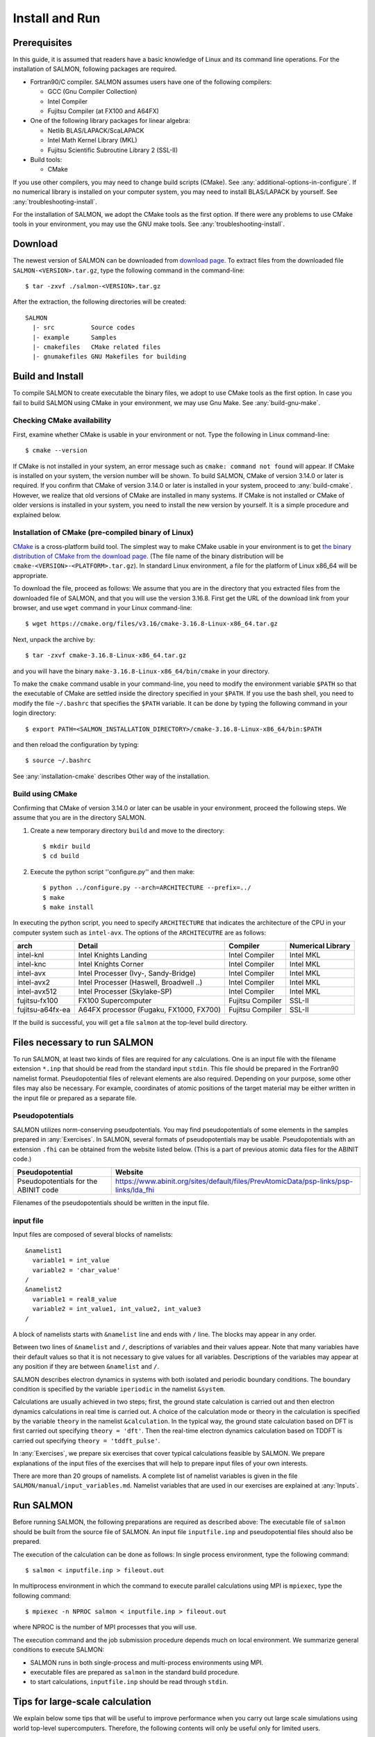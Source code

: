 .. _install-and-run:

Install and Run
================

Prerequisites
----------------

In this guide, it is assumed that readers have a basic knowledge of Linux and its command line operations.
For the installation of SALMON, following packages are required.

- Fortran90/C compiler. SALMON assumes users have one of the following compilers:

  - GCC (Gnu Compiler Collection)
  - Intel Compiler
  - Fujitsu Compiler (at FX100 and A64FX)

- One of the following library packages for linear algebra:

  - Netlib BLAS/LAPACK/ScaLAPACK
  - Intel Math Kernel Library (MKL)
  - Fujitsu Scientific Subroutine Library 2 (SSL-II)

- Build tools:

  - CMake

If you use other compilers, you may need to change build scripts (CMake). See :any:`additional-options-in-configure`.
If no numerical library is installed on your computer system, you may need to install BLAS/LAPACK by yourself.
See :any:`troubleshooting-install`.

For the installation of SALMON, we adopt the CMake tools as the first option.
If there were any problems to use CMake tools in your environment, you may use the GNU make tools.
See :any:`troubleshooting-install`.

Download
-----------------

The newest version of SALMON can be downloaded from `download page <http://salmon-tddft.jp/download.html>`__.
To extract files from the downloaded file ``SALMON-<VERSION>.tar.gz``, type the following command in the command-line::

  $ tar -zxvf ./salmon-<VERSION>.tar.gz

After the extraction, the following directories will be created::

  SALMON
    |- src          Source codes
    |- example      Samples
    |- cmakefiles   CMake related files
    |- gnumakefiles GNU Makefiles for building


Build and Install
------------------

To compile SALMON to create executable the binary files, we adopt to use CMake tools as the first option.
In case you fail to build SALMON using CMake in your environment, we may use Gnu Make. See :any:`build-gnu-make`.


Checking CMake availability
~~~~~~~~~~~~~~~~~~~~~~~~~~~~~

First, examine whether CMake is usable in your environment or not.
Type the following in Linux command-line::

    $ cmake --version

If CMake is not installed in your system, an error message such as ``cmake: command not found`` will appear.
If CMake is installed on your system, the version number will be shown.
To build SALMON, CMake of version 3.14.0 or later is required.
If you confirm that CMake of version 3.14.0 or later is installed in your system, proceed to :any:`build-cmake`.
However, we realize that old versions of CMake are installed in many systems.
If CMake is not installed or CMake of older versions is installed in your system, you need to install the new version by yourself.
It is a simple procedure and explained below.


Installation of CMake (pre-compiled binary of Linux)
~~~~~~~~~~~~~~~~~~~~~~~~~~~~~~~~~~~~~~~~~~~~~~~~~~~~

`CMake <https://cmake.org/>`_ is a cross-platform build tool.
The simplest way to make CMake usable in your environment is to get `the binary distribution of CMake from the download page <https://cmake.org/download/>`_. (The file name of the binary distribution will be ``cmake-<VERSION>-<PLATFORM>.tar.gz``). In standard Linux environment, a file for the platform of Linux x86_64 will be appropriate.

To download the file, proceed as follows: We assume that you are in the directory that you extracted files from the downloaded file of SALMON,
and that you will use the version 3.16.8. First get the URL of the download link from your browser, and use ``wget`` command in your Linux command-line::

    $ wget https://cmake.org/files/v3.16/cmake-3.16.8-Linux-x86_64.tar.gz

Next, unpack the archive by::

    $ tar -zxvf cmake-3.16.8-Linux-x86_64.tar.gz

and you will have the binary ``make-3.16.8-Linux-x86_64/bin/cmake`` in your directory.

To make the ``cmake`` command usable in your command-line, you need to modify the environment variable ``$PATH`` so that the executable of CMake are settled inside the directory specified in your ``$PATH``.
If you use the bash shell, you need to modify the file ``~/.bashrc`` that specifies the ``$PATH`` variable. It can be done by typing the following command in your login directory::

    $ export PATH=<SALMON_INSTALLATION_DIRECTORY>/cmake-3.16.8-Linux-x86_64/bin:$PATH

and then reload the configuration by typing::

    $ source ~/.bashrc

See :any:`installation-cmake` describes Other way of the installation.


.. _build-cmake:

Build using CMake
~~~~~~~~~~~~~~~~~~~~~~~~~~~~~~~~~

Confirming that CMake of version 3.14.0 or later can be usable in your environment, proceed the following steps.
We assume that you are in the directory SALMON.

1. Create a new temporary directory ``build`` and move to the directory::

    $ mkdir build
    $ cd build


2. Execute the python script ''configure.py'' and then make::

    $ python ../configure.py --arch=ARCHITECTURE --prefix=../
    $ make
    $ make install


In executing the python script, you need to specify ``ARCHITECTURE`` that indicates the architecture of the CPU in your computer system such as ``intel-avx``. The options of the ``ARCHITECUTRE`` are as follows:

================  =======================================  ================  =================
arch              Detail                                   Compiler          Numerical Library
================  =======================================  ================  =================
intel-knl         Intel Knights Landing                    Intel Compiler    Intel MKL
intel-knc         Intel Knights Corner                     Intel Compiler    Intel MKL
intel-avx         Intel Processer (Ivy-, Sandy-Bridge)     Intel Compiler    Intel MKL
intel-avx2        Intel Processer (Haswell, Broadwell ..)  Intel Compiler    Intel MKL
intel-avx512      Intel Processer (Skylake-SP)             Intel Compiler    Intel MKL
fujitsu-fx100     FX100 Supercomputer                      Fujitsu Compiler  SSL-II
fujitsu-a64fx-ea  A64FX processor (Fugaku, FX1000, FX700)  Fujitsu Compiler  SSL-II
================  =======================================  ================  =================

If the build is successful, you will get a file ``salmon`` at the top-level build directory.


Files necessary to run SALMON
------------------------------------

To run SALMON, at least two kinds of files are required for any calculations.
One is an input file with the filename extension ``*.inp`` that should be read from the standard input ``stdin``.
This file should be prepared in the Fortran90 namelist format.
Pseudopotential files of relevant elements are also required.
Depending on your purpose, some other files may also be necessary.
For example, coordinates of atomic positions of the target material may be either written in the input file or prepared as a separate file.


Pseudopotentials
~~~~~~~~~~~~~~~~~~~~~~~~~~~~~

SALMON utilizes norm-conserving pseudpotentials.
You may find pseudopotentials of some elements in the samples prepared in :any:`Exercises`.
In SALMON, several formats of pseudopotentials may be usable.
Pseudopotentials with an extension ``.fhi`` can be obtained from the website listed below.
(This is a part of previous atomic data files for the ABINIT code.)

====================================  =====================================================================================
Pseudopotential                       Website
====================================  =====================================================================================
Pseudopotentials for the ABINIT code  https://www.abinit.org/sites/default/files/PrevAtomicData/psp-links/psp-links/lda_fhi
====================================  =====================================================================================

Filenames of the pseudopotentials should be written in the input file.


input file
~~~~~~~~~~~~~~~~~~~~~~~~~~~~~~~~

Input files are composed of several blocks of namelists::

   &namelist1
     variable1 = int_value
     variable2 = 'char_value'
   /
   &namelist2
     variable1 = real8_value
     variable2 = int_value1, int_value2, int_value3
   /

A block of namelists starts with ``&namelist`` line and ends with ``/`` line.
The blocks may appear in any order.

Between two lines of ``&namelist`` and ``/``, descriptions of variables and their values appear.
Note that many variables have their default values so that it is not necessary to give values for all variables.
Descriptions of the variables may appear at any position if they are between ``&namelist`` and ``/``.

SALMON describes electron dynamics in systems with both isolated and periodic boundary conditions.
The boundary condition is specified by the variable ``iperiodic`` in the namelist ``&system``.

Calculations are usually achieved in two steps; first, the ground state calculation is carried out and then electron dynamics calculations in real time is carried out. A choice of the calculation mode or theory in the calculation is specified by the variable ``theory`` in the namelist ``&calculation``.
In the typical way, the ground state calculation based on DFT is first carried out specifying ``theory = 'dft'``.
Then the real-time electron dynamics calculation based on TDDFT is carried out specifying ``theory = 'tddft_pulse'``.

In :any:`Exercises`, we prepare six exercises that cover typical calculations feasible by SALMON.
We prepare explanations of the input files of the exercises that will help to prepare input files of your own interests.

There are more than 20 groups of namelists. A complete list of namelist variables is given in the file ``SALMON/manual/input_variables.md``.
Namelist variables that are used in our exercises are explained at :any:`Inputs`.


Run SALMON
-----------------------------------

Before running SALMON, the following preparations are required as described above: The executable file of ``salmon`` should be built from the source file of SALMON. An input file ``inputfile.inp`` and pseudopotential files should also be prepared.

The execution of the calculation can be done as follows: In single process environment, type the following command::

    $ salmon < inputfile.inp > fileout.out

In multiprocess environment in which the command to execute parallel calculations using MPI is ``mpiexec``, type the following command::

    $ mpiexec -n NPROC salmon < inputfile.inp > fileout.out

where NPROC is the number of MPI processes that you will use.

The execution command and the job submission procedure depends much on local environment. We summarize general conditions to execute SALMON:

- SALMON runs in both single-process and multi-process environments using MPI.
- executable files are prepared as ``salmon`` in the standard build procedure.
- to start calculations, ``inputfile.inp`` should be read through ``stdin``.

.. _for_large_scale_simulation:

Tips for large-scale calculation
-----------------------------------

We explain below some tips that will be useful to improve performance when you carry out 
large scale simulations using world top-level supercomputers.
Therefore, the following contents will only be useful only for limited users.

MPI process distribution
~~~~~~~~~~~~~~~~~~~~~~~~~~~~~~~~

SALMON provides three variables to determine the process distribution/allocation.

- ``nproc_k``
- ``nproc_ob``
- ``nproc_rgrid(3)``

In SALMON, the process distribution is determined automatically as default.
However, in many situations, an explicit assignment of the process distribution
will provide a better performance than the default setting.

We recommend to distribute the processes as follows,

If you use k-points ( the number of k-points is greater than 1) and the number of 
the real-space grid (``num_rgrid``) is not very large (about 16^3):

  - First, assign many processes to ``nproc_k``.
  - Then, assign the remaining processes to ``nproc_ob``.
  - Not dividing the spatial grid,  ``nproc_rgrid = 1, 1, 1``.
 
Else:

  - First, assign the processes to ``nproc_ob``.
  - Then, assign the remaining processes to ``nproc_rgrid``.

    - If real-space grid size (``num_rgrid(1:3) = al(1:3) / dl(1:3)``) is equal to or larger than about 64^3, 
    you should find a balanced distribution between ``nproc_rgrid`` and ``nproc_ob``.

Improve the performance of the eigenvalues solver
~~~~~~~~~~~~~~~~~~~~~~~~~~~~~~~~

In DFT calculations of large systems, subspace diagonalization becomes the performance bottleneck
in the entire calculation. Therefore, it is important to use a parallel eigenvalues solver.
In SALMON, a LAPACK routine without parallelization is used for the diagonalization as default.
As parallelized solvers, ScaLAPACK and EigenExa are usable.
To use them, it is necessary to rebuild SALMON enabling ScaLAPACK/EigenExa.
You can find the instruction in :any:`install-and-run`.

To execute SALMON using ScaLAPACK/EigenExa, either ``yn_scalapack = 'y'`` or ``yn_eigenexa = 'y'`` should be 
included in the inputfile::

  &parallel
    yn_scalapack = 'y'         ! use ScaLAPACK for diagonalization
    !yn_eigenexa  = 'y'        ! use EigenExa
    yn_scalapack_red_mem = 'y' ! to reduce the memory consumption
  /

ScaLAPACK/EigenExa solves the eigenvalue problem with ``nproc_ob`` process distribution.
If ``nproc_ob = 1``, ScaLAPACK/EigenExa will perform in the same way as the LAPACK library.

Improve the performance of Hartree solver
~~~~~~~~~~~~~~~~~~~~~~~~~~~~~~~~

For periodic systems, a Fourier transformation is used to solve the Poisson equation (to calculate the Hartree potential).
In SALMON, a simple Fourier transformation without Fast Fourier Transformation (FFT) is used as default.
In SALMON, a parallelized FFT foutine, FFTE, is usable and works efficiently for large systems.
In using FFTE, the following conditions should be satisfied::

  num_rgrid(1) mod nproc_rgrid(2) = 0
  num_rgrid(2) mod nproc_rgrid(2) = 0
  num_rgrid(2) mod nproc_rgrid(3) = 0
  num_rgrid(3) mod nproc_rgrid(3) = 0

  In addition, the prime factors for the number of real-space grid of each direction (num_rgrid(1:3)) must be a combination of 2, 3 or 5.


To use FFTE, ``yn_ffte = 'y'`` should be included in the input file::

  &parallel
    yn_ffte = 'y'
  /

Improve IO performance (write/read wavefunction)
~~~~~~~~~~~~~~~~~~~~~~~~~~~~~~~~

Almost all supercomputer systems provide distributed filesystems such as Lustre.
Distributed filesystems are equipped with a meta-data server (MDS) and an object-storage server (OST).
The OST stores real user data files, and the MDS stores the address of the user date files in the OST.
When accessing to the data files in the OST, the process send a query about the OST address to MDS.
Then, a network contention may occur in the query process.

In most implementations of the filesystem, the MDS that replies to the query is determined by the directory structure.
For a calculation in which k-point is not used, 
``method_wf_distributor`` and ``nblock_wf_distribute`` are prepared to reduce the network contention::

  &control
    method_wf_distributor = 'slice' ! every orbital function is stored as a single file.
    nblock_wf_distribute  = 32      ! files of 32 orbital functions are stored in one directory.
  /

Improve the communication performance for mesh-torus network system
~~~~~~~~~~~~~~~~~~~~~~~~~~~~~~~~

Large-scale supercomputers often adopt a mesh-torus network system such as Cray dragon-fly and Fujitsu Tofu to achieve
high scalability with relatively low cost. 
In SALMON, a special MPI process distribution (communicator creation rule) is prepared to improve the performance 
in large-scale mesh-torus network systems.

Currently, we provide the communicator creation rule for "Supercomputer Fugaku", 
which is developed by RIKEN R-CCS and Fujitsu limited.
Fugaku is equipped with a 6-D mesh-torus network which is called "Tofu-D". 
Users may control it as a 3-D logical network.
SALMON utilizes 5-D array (wavefunction(x, y, z, orbital, k-point)) as a domain for parallelization.
We create a map that connects the 3-D network to the 5-D array distribution.

We introduce the following variables and conditons to assign the 3-D mesh-torus network to the 5-D array distribution::

  PW           = nproc_ob * nproc_k
  (PX, PY, PZ) = nproc_rgrid
  PPN          = '# of process per node' (we recommend the value 4 in Fugaku)
  
  Requested process shape: (PX, PY, PZ, PW)
  Tofu-D network    shape: (TX, TY, TZ)
  Actual process    shape: (TX * PPN, TY, TZ)

  if (process_allocation == 'grid_sequential'):
    PW  = PW1 * PW2 * PW3
    PW1 = (TX * PPN) / PX
    PW2 = TY         / PY
    PW3 = TZ         / PZ
    TX  = (PX * PW1) / PPN
    TY  = PY * PW2
    TZ  = PZ * PW3

  else if (process_allocation == 'orbital_sequential'):
    PX  = PX1 * PX2 * PX3
    PX1 = (TX * PPN) / PW
    PX2 = TY         / PY
    PX3 = TZ         / PZ
    TX  = (PW * PX1) / PPN
    TY  = PY * PX2
    TZ  = PZ * PX3

From these conditions, you can determine the suitable process distribution and the Tofu-D network shape (compute node shape).
``process_allocation`` input variable controls the order of the process distribution.
It indicates which communications should be executed in closer processes.

- ``process_allocation = 'grid_sequential'``

  - ``(PX, PY, PZ, PW)``, ``nproc_rgrid`` major ordering
  - improves ``nproc_rgrid`` related communication performance
  - communicator: ``s_parallel_info::icomm_r, icomm_x, icomm_y, icomm_z, icomm_xy``
  - suitable ``theory``: ``'dft'`` and ``'dft_md'``

- ``process_allocation = 'orbital_sequential'``

  - ``(PW, PY, PZ, PX)``, ``nproc_ob`` major ordering
  - improves ``nproc_ob`` related communication performance
  - communicator: ``s_parallel_info::icomm_o and icomm_ko``
  - suitable ``theory``: ``'tddft_response', 'tddft_pulse', 'single_scale_maxwell_tddft'`` and ``'multi_scale_maxwell_tddft'``

Appendix
------------

.. _additional-options-in-configure:

Additional options in configure.py script
~~~~~~~~~~~~~~~~~~~~~~~~~~~~~~~~~~~~~~~~~~~~~~~~~~~~~~~~~~~~~~

Manual specifications of compiler and environment variables
^^^^^^^^^^^^^^^^^^^^^^^^^^^^^^^^^^^^^^^^^^^^^^^^^^^^^^^^^^^^^^

In executing ``configure.py``, you may manually specify compiler and environment variables instead of specifying the architecture, for example::

    $ python ../configure.py FC=mpiifort CC=mpiicc FFLAGS="-xAVX" CFLAGS="-restrict -xAVX"

The major options of ``configure.py`` are as follows:

=======================================  ===================================================
Commandline switch                       Detail
=======================================  ===================================================
-a ARCH, --arch=ARCH                     Target architecture
--enable-mpi, --disable-mpi              enable/disable MPI parallelization
--enable-scalapack, --disable-scalapack  enable/disable computations with ScaLAPACK library
--enable-eigenexa, --disable-eigenexa    enable/disable computations with RIKEN R-CCS EigenExa library
--enable-libxc, --disable-libxc          enable/disable computations with Libxc library
--with-lapack                            specified LAPACK/ScaLAPACK installed directory
--with-libxc                             specified Libxc installed directory
--debug                                  enable debug build
--release                                enable release build
FC, FFLAGS                               User-defined Fortran Compiler, and the compiler options
CC, CFLAGS                               User-defined C Compiler, and the compiler options
=======================================  ===================================================

In the build procedure by CMake, they search the following libraries.
If the libraries don't found in the path that is specified by environment variables, they will build the required libraries automatically.

- Netlib LAPACK (includes BLAS), and ScaLAPACK

    - We will download and build the Netlib libraries as the typical implementation.
    - http://www.netlib.org/lapack/
    - http://www.netlib.org/scalapack/

- Libxc

    - https://www.tddft.org/programs/libxc/

EigenExa will download and build automatically even if the library is installed to your machine.


Build for single process calculations
^^^^^^^^^^^^^^^^^^^^^^^^^^^^^^^^^^^^^^

When using the ``--arch`` option, MPI parallelization is enabled as default.
If you use a single processor machine, explicitly specify ``--disable-mpi`` in executing the python script::

    $ python ../configure.py --arch=<ARCHITECTURE> --disable-mpi


Build by user-specified compiler
^^^^^^^^^^^^^^^^^^^^^^^^^^^^^^^^^^^^^

If you want that specify the compiler, set the ``FC`` and ``CC`` flags in executing the python script::

    $ python ../configure.py FC=gfortran CC=gcc

When not using the ``--arch`` option, MPI parallelization is disabled as default.



.. _build-gnu-make:

Build using GNU Makefile
~~~~~~~~~~~~~~~~~~~~~~~~~~~~~~~~~

If CMake build fails in your environment, we recommend you to try to use Gnu Make for the build process.
First, enter the directory ``gnumakefiles``::

    $ cd SALMON/gnumakefiles

In the directory, ``Makefile`` files are prepared for several architectures:

- gnu-mpi
- intel-mpi
- gnu-without-mpi
- intel-without-mpi

``Makefile`` files with ``*-without-mpi`` indicate that they are for single processor environment.
Choose ``Makefile`` appropriate for your environment, and execute the make command::

    $ make -f Makefile.PLATFORM

If the make proceeds successful, a binary file is created in the directory ``SALMON/bin/``.


.. _troubleshooting-install:

Troubleshooting of the Installation Process
-------------------------------------------

.. _installation-cmake:

Installation of CMake
~~~~~~~~~~~~~~~~~~~~~

The `CMake <https://cmake.org/>`_ is a cross-platform build tool. In order to build the
SALMON from the source code, the CMake of version 3.14.0 or later is
required. You may install it following one of the three instructions
below.


Installation by package manager
^^^^^^^^^^^^^^^^^^^^^^^^^^^^^^^

If your system has a built-in package manager, you may conveniently
install the CMake tools as below:

**Debian/Ubuntu Linux**

::

   sudo apt-get install cmake

**Fedora Linux/CentOS**

::

   sudo yum install cmake

**openSUSE Linux**

::

   sudo zypper install cmake


Installation from source code
^^^^^^^^^^^^^^^^^^^^^^^^^^^^^

You can get the source code distribution from the `download page <https://cmake.org/download/>`__. In
this time, we will use the cmake version 3.16.8 as an example. Download
the archive by ``wget`` comamnd and unpack it as below:

::

   wget https://cmake.org/files/v3.16/cmake-3.16.8.tar.gz
   tar -zxvf cmake-3.16.8.tar.gz

And, move to the unpacked directory and build.

::

    
   cd cmake-3.16.8
   ./configure --prefix=INSTALLATION_DIRECTORY
   make
   make install

(replace ``INSTALLATION_DIRECTORY`` to your installation directory.)

Next, to utilize the ``cmake`` command, it is required that the
executable are settled inside the directory specified in your ``$PATH``.
If you use the bash shell, edit ``~/.bashrc`` and append the line:

::

   export PATH=INSTALLATION_DIRECTORY/bin:$PATH

and reload the configuration:

::

   source ~/.bashrc


